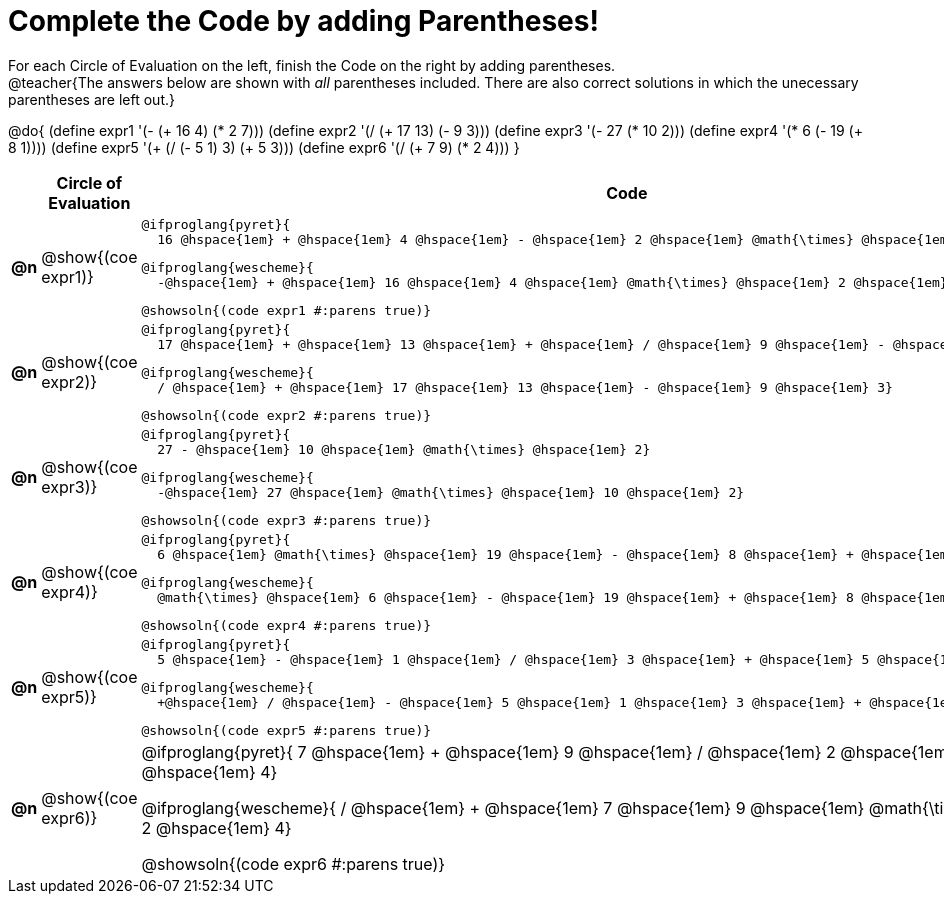 = Complete the Code by adding Parentheses!

++++
<style>
  .studentAnswerShort { min-width: 50pt; }
</style>
++++

For each Circle of Evaluation on the left, finish the Code on the right by adding parentheses. +
@teacher{The answers below are shown with _all_ parentheses included. There are also correct solutions in which the unecessary parentheses are left out.}

@do{
  (define expr1 '(- (+ 16 4) (* 2 7)))
  (define expr2 '(/ (+ 17 13) (- 9 3)))
  (define expr3 '(- 27 (* 10 2)))
  (define expr4 '(* 6 (- 19 (+ 8 1))))
  (define expr5 '(+ (/ (- 5 1) 3) (+ 5 3)))
  (define expr6 '(/ (+ 7 9) (* 2 4)))
}

[.FillVerticalSpace, cols="^.^1a,^.^4a,^.^10a",options="header",stripes="none"]
|===
|    | Circle of Evaluation        | Code

|*@n*| @show{(coe expr1)}    |

  @ifproglang{pyret}{
    16 @hspace{1em} + @hspace{1em} 4 @hspace{1em} - @hspace{1em} 2 @hspace{1em} @math{\times} @hspace{1em} 7}
  
  @ifproglang{wescheme}{
    -@hspace{1em} + @hspace{1em} 16 @hspace{1em} 4 @hspace{1em} @math{\times} @hspace{1em} 2 @hspace{1em} 7}
  
  @showsoln{(code expr1 #:parens true)}



|*@n*| @show{(coe expr2)}    |

  @ifproglang{pyret}{
    17 @hspace{1em} + @hspace{1em} 13 @hspace{1em} + @hspace{1em} / @hspace{1em} 9 @hspace{1em} - @hspace{1em} 3}

  @ifproglang{wescheme}{
    / @hspace{1em} + @hspace{1em} 17 @hspace{1em} 13 @hspace{1em} - @hspace{1em} 9 @hspace{1em} 3}

  @showsoln{(code expr2 #:parens true)}



|*@n*| @show{(coe expr3)}    | 

  @ifproglang{pyret}{
    27 - @hspace{1em} 10 @hspace{1em} @math{\times} @hspace{1em} 2}

  @ifproglang{wescheme}{
    -@hspace{1em} 27 @hspace{1em} @math{\times} @hspace{1em} 10 @hspace{1em} 2}

  @showsoln{(code expr3 #:parens true)}



|*@n*| @show{(coe expr4)}    | 

  @ifproglang{pyret}{
    6 @hspace{1em} @math{\times} @hspace{1em} 19 @hspace{1em} - @hspace{1em} 8 @hspace{1em} + @hspace{1em} 1}

  @ifproglang{wescheme}{
    @math{\times} @hspace{1em} 6 @hspace{1em} - @hspace{1em} 19 @hspace{1em} + @hspace{1em} 8 @hspace{1em} 1}

  @showsoln{(code expr4 #:parens true)}



|*@n*| @show{(coe expr5)}    | 

  @ifproglang{pyret}{
    5 @hspace{1em} - @hspace{1em} 1 @hspace{1em} / @hspace{1em} 3 @hspace{1em} + @hspace{1em} 5 @hspace{1em} + @hspace{1em} 3}

  @ifproglang{wescheme}{
    +@hspace{1em} / @hspace{1em} - @hspace{1em} 5 @hspace{1em} 1 @hspace{1em} 3 @hspace{1em} + @hspace{1em} 5 @hspace{1em} 3}

  @showsoln{(code expr5 #:parens true)}



|*@n*| @show{(coe expr6)}    | 

@ifproglang{pyret}{
  7 @hspace{1em} + @hspace{1em} 9 @hspace{1em} / @hspace{1em} 2 @hspace{1em} @math{\times} @hspace{1em} 4}

@ifproglang{wescheme}{
  / @hspace{1em} + @hspace{1em} 7 @hspace{1em} 9 @hspace{1em} @math{\times} @hspace{1em} 2 @hspace{1em} 4}

@showsoln{(code expr6 #:parens true)}

|===
